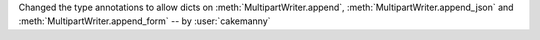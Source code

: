 Changed the type annotations to allow dicts on :meth:`MultipartWriter.append`,
:meth:`MultipartWriter.append_json` and
:meth:`MultipartWriter.append_form` -- by :user:`cakemanny`
